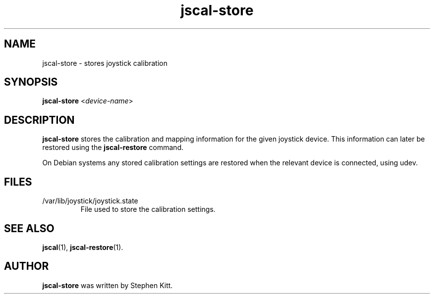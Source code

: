 .TH jscal-store 1 "April 7, 2010" jscal-store
.SH NAME
jscal-store \- stores joystick calibration
.SH SYNOPSIS
.BR jscal-store
.RI "<" device-name ">"
.SH DESCRIPTION
.B jscal-store
stores the calibration and mapping information for the given joystick
device. This information can later be restored using the
.B jscal-restore
command.
.PP
On Debian systems any stored calibration settings are restored when
the relevant device is connected, using udev.
.SH FILES
.TP
/var/lib/joystick/joystick.state
File used to store the calibration settings.
.SH SEE ALSO
\fBjscal\fP(1), \fBjscal-restore\fP(1).
.SH AUTHOR
.B jscal-store
was written by Stephen Kitt.
